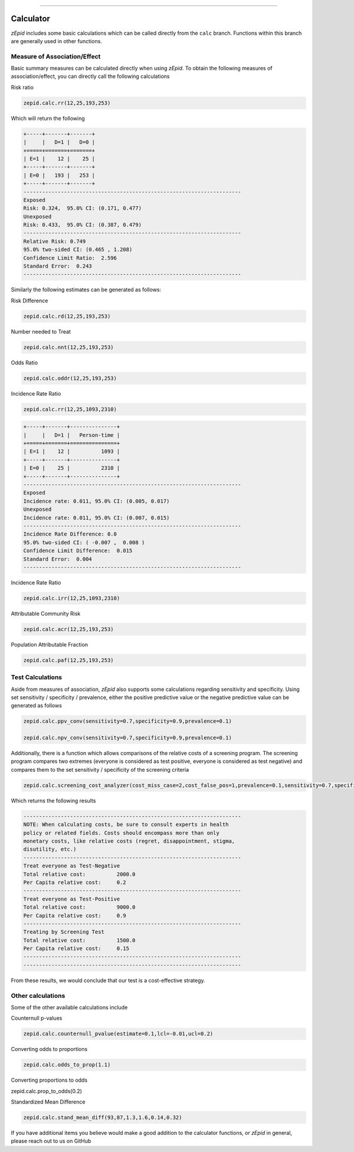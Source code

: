 .. image:: images/zepid_logo.png

-------------------------------------

Calculator
=====================================

*zEpid* includes some basic calculations which can be called directly
from the ``calc`` branch. Functions within this branch are generally 
used in other functions.

Measure of Association/Effect
'''''''''''''''''''''''''''''''''

Basic summary measures can be calculated directly when using *zEpid*.
To obtain the following measures of association/effect, you can 
directly call the following calculations

Risk ratio

.. code:: python

    zepid.calc.rr(12,25,193,253)

Which will return the following

.. code::

    +-----+-------+-------+
    |     |   D=1 |   D=0 |
    +=====+=======+=======+
    | E=1 |    12 |    25 |
    +-----+-------+-------+
    | E=0 |   193 |   253 |
    +-----+-------+-------+
    ----------------------------------------------------------------------
    Exposed
    Risk: 0.324,  95.0% CI: (0.171, 0.477)
    Unexposed
    Risk: 0.433,  95.0% CI: (0.387, 0.479)
    ----------------------------------------------------------------------
    Relative Risk: 0.749
    95.0% two-sided CI: (0.465 , 1.208)
    Confidence Limit Ratio:  2.596
    Standard Error:  0.243
    ----------------------------------------------------------------------

Similarly the following estimates can be generated as follows:

Risk Difference

.. code:: python

    zepid.calc.rd(12,25,193,253)

Number needed to Treat

.. code:: python

    zepid.calc.nnt(12,25,193,253)

Odds Ratio

.. code:: python

    zepid.calc.oddr(12,25,193,253)

Incidence Rate Ratio

.. code:: python

    zepid.calc.rr(12,25,1093,2310)

.. code::

    +-----+-------+---------------+
    |     |   D=1 |   Person-time |
    +=====+=======+===============+
    | E=1 |    12 |          1093 |
    +-----+-------+---------------+
    | E=0 |    25 |          2310 |
    +-----+-------+---------------+
    ----------------------------------------------------------------------
    Exposed
    Incidence rate: 0.011, 95.0% CI: (0.005, 0.017)
    Unexposed
    Incidence rate: 0.011, 95.0% CI: (0.007, 0.015)
    ----------------------------------------------------------------------
    Incidence Rate Difference: 0.0
    95.0% two-sided CI: ( -0.007 ,  0.008 )
    Confidence Limit Difference:  0.015
    Standard Error:  0.004
    ----------------------------------------------------------------------

Incidence Rate Ratio

.. code:: python

    zepid.calc.irr(12,25,1093,2310)

Attributable Community Risk

.. code:: python

    zepid.calc.acr(12,25,193,253)


Population Attributable Fraction

.. code:: python

    zepid.calc.paf(12,25,193,253)


Test Calculations
'''''''''''''''''''''''''''''''''

Aside from measures of association, *zEpid* also supports some 
calculations regarding sensitivity and specificity. Using set sensitivity /
specificity / prevalence, either the positive predictive value or the 
negative predictive value can be generated as follows

.. code:: python

    zepid.calc.ppv_conv(sensitivity=0.7,specificity=0.9,prevalence=0.1)

    zepid.calc.npv_conv(sensitivity=0.7,specificity=0.9,prevalence=0.1)

Additionally, there is a function which allows comparisons of the relative costs
of a screening program. The screening program compares two extremes (everyone is 
considered as test positive, everyone is considered as test negative) and compares
them to the set sensitivity / specificity of the screening criteria

.. code:: python

    zepid.calc.screening_cost_analyzer(cost_miss_case=2,cost_false_pos=1,prevalence=0.1,sensitivity=0.7,specificity=0.9)


Which returns the following results


.. code::

   ----------------------------------------------------------------------
   NOTE: When calculating costs, be sure to consult experts in health
   policy or related fields. Costs should encompass more than only 
   monetary costs, like relative costs (regret, disappointment, stigma, 
   disutility, etc.)
   ----------------------------------------------------------------------
   Treat everyone as Test-Negative
   Total relative cost:		 2000.0
   Per Capita relative cost:	 0.2
   ----------------------------------------------------------------------
   Treat everyone as Test-Positive
   Total relative cost:		 9000.0
   Per Capita relative cost:	 0.9
   ----------------------------------------------------------------------
   Treating by Screening Test
   Total relative cost:		 1500.0
   Per Capita relative cost:	 0.15
   ----------------------------------------------------------------------
   ----------------------------------------------------------------------

From these results, we would conclude that our test is a cost-effective 
strategy.


Other calculations
'''''''''''''''''''''''''''''''''

Some of the other available calculations include

Counternull p-values

.. code:: python

    zepid.calc.counternull_pvalue(estimate=0.1,lcl=-0.01,ucl=0.2)

Converting odds to proportions

.. code:: python

    zepid.calc.odds_to_prop(1.1)

Converting proportions to odds

.. code:: python

    
zepid.calc.prop_to_odds(0.2)



Standardized Mean Difference

.. code:: python

    zepid.calc.stand_mean_diff(93,87,1.3,1.6,0.14,0.32)


If you have additional items you believe would make a good addition to 
the calculator functions, or *zEpid* in general, please reach out to us
on GitHub